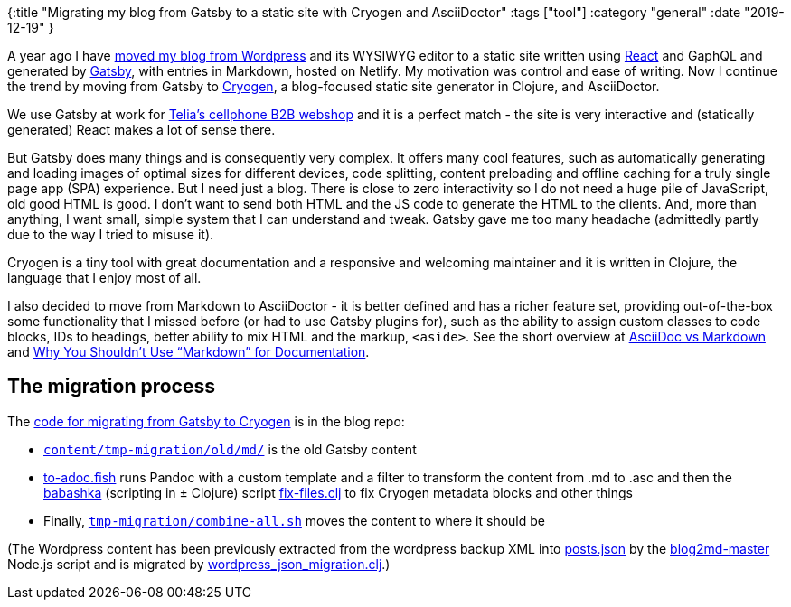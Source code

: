 {:title "Migrating my blog from Gatsby to a static site with Cryogen and AsciiDoctor"
 :tags ["tool"]
 :category "general"
 :date "2019-12-19"
}

A year ago I have link:/from-wordpress-to-gatsby/[moved my blog from Wordpress] and its WYSIWYG editor to a static site written using https://reactjs.org/[React] and GaphQL and generated by https://www.gatsbyjs.org/[Gatsby], with entries in Markdown, hosted on Netlify. My motivation was control and ease of writing. Now I continue the trend by moving from Gatsby to http://cryogenweb.org/[Cryogen], a blog-focused static site generator in Clojure, and AsciiDoctor.

+++<!--more-->+++

We use Gatsby at work for https://nettbutikk.beta.bedrift.telia.no/[Telia's cellphone B2B webshop] and it is a perfect match - the site is very interactive and (statically generated) React makes a lot of sense there.

But Gatsby does many things and is consequently very complex. It offers many cool features, such as automatically generating and loading images of optimal sizes for different devices, code splitting, content preloading and offline caching for a truly single page app (SPA) experience. But I need just a blog. There is close to zero interactivity so I do not need a huge pile of JavaScript, old good HTML is good. I don't want to send both HTML and the JS code to generate the HTML to the clients. And, more than anything, I want small, simple system that I can understand and tweak. Gatsby gave me too many headache (admittedly partly due to the way I tried to misuse it).

Cryogen is a tiny tool with great documentation and a responsive and welcoming maintainer and it is written in Clojure, the language that I enjoy most of all.

I also decided to move from Markdown to AsciiDoctor - it is better defined and has a richer feature set, providing out-of-the-box some functionality that I missed before (or had to use Gatsby plugins for), such as the ability to assign custom classes to code blocks, IDs to headings, better ability to mix HTML and the markup, `<aside>`. See the short overview at https://asciidoctor.org/docs/asciidoc-vs-markdown/[AsciiDoc vs Markdown] and https://www.ericholscher.com/blog/2016/mar/15/dont-use-markdown-for-technical-docs/[Why You Shouldn’t Use “Markdown” for Documentation].

== The migration process

The https://github.com/holyjak/blog.jakubholy.net/tree/1d2043b4fce37de3996b9f6a6e6c2ed87572aa8f[code for migrating from Gatsby to Cryogen] is in the blog repo:

* https://github.com/holyjak/blog.jakubholy.net/tree/master/content/tmp-migration/old/md[`content/tmp-migration/old/md/`] is the old Gatsby content
* https://github.com/holyjak/blog.jakubholy.net/blob/master/content/tmp-migration/old/md/to-adoc.fish[to-adoc.fish] runs Pandoc with a custom template and a filter to transform the content from .md to .asc and then the https://github.com/borkdude/babashka/[babashka] (scripting in ± Clojure) script https://github.com/holyjak/blog.jakubholy.net/blob/master/content/tmp-migration/old/md/fix-files.clj[fix-files.clj] to fix Cryogen metadata blocks and other things
* Finally, https://github.com/holyjak/blog.jakubholy.net/blob/master/content/tmp-migration/combine-all.sh[`tmp-migration/combine-all.sh`] moves the content to where it should be

(The Wordpress content has been previously extracted from the wordpress backup XML into https://github.com/holyjak/blog.jakubholy.net/blob/master/wp-data/out/posts.json[posts.json] by the https://github.com/holyjak/blog.jakubholy.net/blob/52c1bffcec6e5ffe5c80b22cd51b7f9f076739d6/blog2md-master/index.js[blog2md-master] Node.js script and is migrated by https://github.com/holyjak/blog.jakubholy.net/blob/master/src/cryogen/wordpress_json_migration.clj[wordpress_json_migration.clj].)
